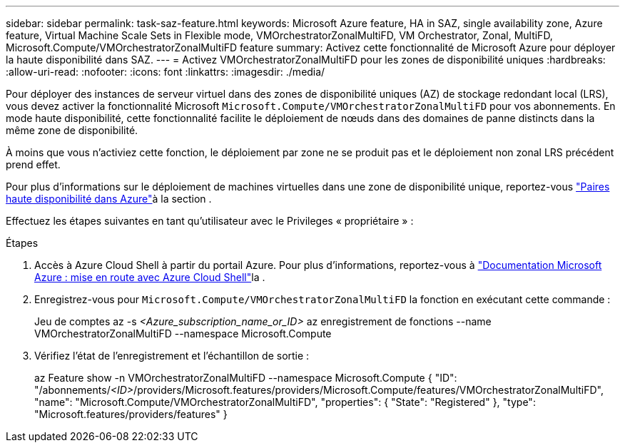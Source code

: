 ---
sidebar: sidebar 
permalink: task-saz-feature.html 
keywords: Microsoft Azure feature, HA in SAZ, single availability zone, Azure feature, Virtual Machine Scale Sets in Flexible mode, VMOrchestratorZonalMultiFD, VM Orchestrator, Zonal, MultiFD, Microsoft.Compute/VMOrchestratorZonalMultiFD feature 
summary: Activez cette fonctionnalité de Microsoft Azure pour déployer la haute disponibilité dans SAZ. 
---
= Activez VMOrchestratorZonalMultiFD pour les zones de disponibilité uniques
:hardbreaks:
:allow-uri-read: 
:nofooter: 
:icons: font
:linkattrs: 
:imagesdir: ./media/


[role="lead"]
Pour déployer des instances de serveur virtuel dans des zones de disponibilité uniques (AZ) de stockage redondant local (LRS), vous devez activer la fonctionnalité Microsoft `Microsoft.Compute/VMOrchestratorZonalMultiFD` pour vos abonnements. En mode haute disponibilité, cette fonctionnalité facilite le déploiement de nœuds dans des domaines de panne distincts dans la même zone de disponibilité.

À moins que vous n'activiez cette fonction, le déploiement par zone ne se produit pas et le déploiement non zonal LRS précédent prend effet.

Pour plus d'informations sur le déploiement de machines virtuelles dans une zone de disponibilité unique, reportez-vous link:concept-ha-azure.html["Paires haute disponibilité dans Azure"]à la section .

Effectuez les étapes suivantes en tant qu'utilisateur avec le Privileges « propriétaire » :

.Étapes
. Accès à Azure Cloud Shell à partir du portail Azure. Pour plus d'informations, reportez-vous à https://learn.microsoft.com/en-us/azure/cloud-shell/get-started/["Documentation Microsoft Azure : mise en route avec Azure Cloud Shell"^]la .
. Enregistrez-vous pour `Microsoft.Compute/VMOrchestratorZonalMultiFD` la fonction en exécutant cette commande :
+
[]
====
Jeu de comptes az -s _<Azure_subscription_name_or_ID>_ az enregistrement de fonctions --name VMOrchestratorZonalMultiFD --namespace Microsoft.Compute

====
. Vérifiez l'état de l'enregistrement et l'échantillon de sortie :
+
[]
====
az Feature show -n VMOrchestratorZonalMultiFD --namespace Microsoft.Compute { "ID": "/abonnements/_<ID>_/providers/Microsoft.features/providers/Microsoft.Compute/features/VMOrchestratorZonalMultiFD", "name": "Microsoft.Compute/VMOrchestratorZonalMultiFD", "properties": { "State": "Registered" }, "type": "Microsoft.features/providers/features" }

====

